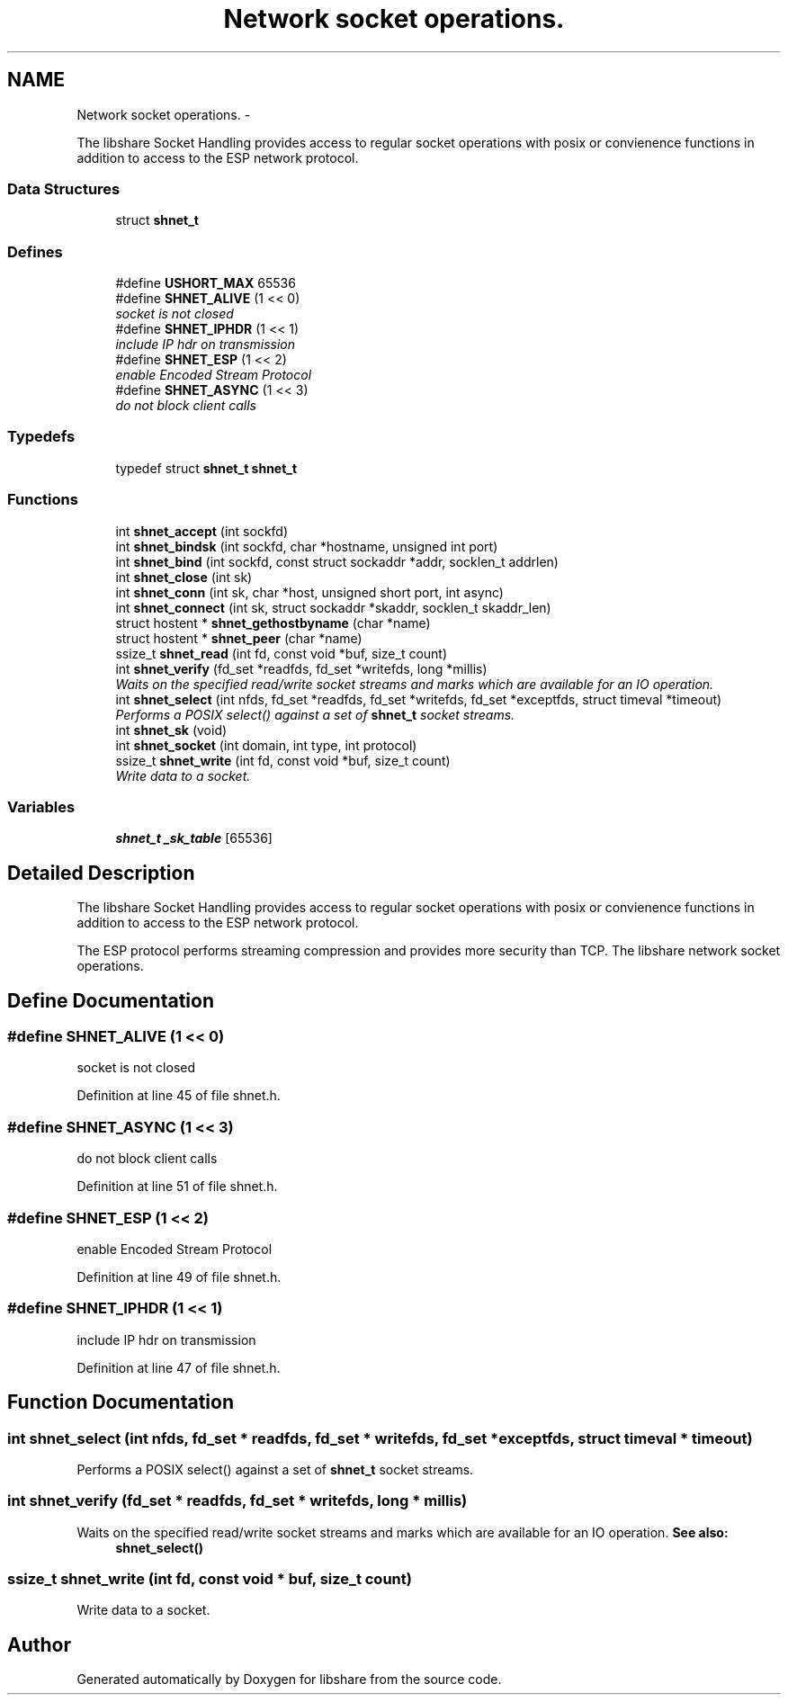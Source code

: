 .TH "Network socket operations." 3 "25 May 2014" "Version 2.1.2" "libshare" \" -*- nroff -*-
.ad l
.nh
.SH NAME
Network socket operations. \- 
.PP
The libshare Socket Handling provides access to regular socket operations with posix or convienence functions in addition to access to the ESP network protocol.  

.SS "Data Structures"

.in +1c
.ti -1c
.RI "struct \fBshnet_t\fP"
.br
.in -1c
.SS "Defines"

.in +1c
.ti -1c
.RI "#define \fBUSHORT_MAX\fP   65536"
.br
.ti -1c
.RI "#define \fBSHNET_ALIVE\fP   (1 << 0)"
.br
.RI "\fIsocket is not closed \fP"
.ti -1c
.RI "#define \fBSHNET_IPHDR\fP   (1 << 1)"
.br
.RI "\fIinclude IP hdr on transmission \fP"
.ti -1c
.RI "#define \fBSHNET_ESP\fP   (1 << 2)"
.br
.RI "\fIenable Encoded Stream Protocol \fP"
.ti -1c
.RI "#define \fBSHNET_ASYNC\fP   (1 << 3)"
.br
.RI "\fIdo not block client calls \fP"
.in -1c
.SS "Typedefs"

.in +1c
.ti -1c
.RI "typedef struct \fBshnet_t\fP \fBshnet_t\fP"
.br
.in -1c
.SS "Functions"

.in +1c
.ti -1c
.RI "int \fBshnet_accept\fP (int sockfd)"
.br
.ti -1c
.RI "int \fBshnet_bindsk\fP (int sockfd, char *hostname, unsigned int port)"
.br
.ti -1c
.RI "int \fBshnet_bind\fP (int sockfd, const struct sockaddr *addr, socklen_t addrlen)"
.br
.ti -1c
.RI "int \fBshnet_close\fP (int sk)"
.br
.ti -1c
.RI "int \fBshnet_conn\fP (int sk, char *host, unsigned short port, int async)"
.br
.ti -1c
.RI "int \fBshnet_connect\fP (int sk, struct sockaddr *skaddr, socklen_t skaddr_len)"
.br
.ti -1c
.RI "struct hostent * \fBshnet_gethostbyname\fP (char *name)"
.br
.ti -1c
.RI "struct hostent * \fBshnet_peer\fP (char *name)"
.br
.ti -1c
.RI "ssize_t \fBshnet_read\fP (int fd, const void *buf, size_t count)"
.br
.ti -1c
.RI "int \fBshnet_verify\fP (fd_set *readfds, fd_set *writefds, long *millis)"
.br
.RI "\fIWaits on the specified read/write socket streams and marks which are available for an IO operation. \fP"
.ti -1c
.RI "int \fBshnet_select\fP (int nfds, fd_set *readfds, fd_set *writefds, fd_set *exceptfds, struct timeval *timeout)"
.br
.RI "\fIPerforms a POSIX select() against a set of \fBshnet_t\fP socket streams. \fP"
.ti -1c
.RI "int \fBshnet_sk\fP (void)"
.br
.ti -1c
.RI "int \fBshnet_socket\fP (int domain, int type, int protocol)"
.br
.ti -1c
.RI "ssize_t \fBshnet_write\fP (int fd, const void *buf, size_t count)"
.br
.RI "\fIWrite data to a socket. \fP"
.in -1c
.SS "Variables"

.in +1c
.ti -1c
.RI "\fBshnet_t\fP \fB_sk_table\fP [65536]"
.br
.in -1c
.SH "Detailed Description"
.PP 
The libshare Socket Handling provides access to regular socket operations with posix or convienence functions in addition to access to the ESP network protocol. 

The ESP protocol performs streaming compression and provides more security than TCP. The libshare network socket operations. 
.SH "Define Documentation"
.PP 
.SS "#define SHNET_ALIVE   (1 << 0)"
.PP
socket is not closed 
.PP
Definition at line 45 of file shnet.h.
.SS "#define SHNET_ASYNC   (1 << 3)"
.PP
do not block client calls 
.PP
Definition at line 51 of file shnet.h.
.SS "#define SHNET_ESP   (1 << 2)"
.PP
enable Encoded Stream Protocol 
.PP
Definition at line 49 of file shnet.h.
.SS "#define SHNET_IPHDR   (1 << 1)"
.PP
include IP hdr on transmission 
.PP
Definition at line 47 of file shnet.h.
.SH "Function Documentation"
.PP 
.SS "int shnet_select (int nfds, fd_set * readfds, fd_set * writefds, fd_set * exceptfds, struct timeval * timeout)"
.PP
Performs a POSIX select() against a set of \fBshnet_t\fP socket streams. 
.SS "int shnet_verify (fd_set * readfds, fd_set * writefds, long * millis)"
.PP
Waits on the specified read/write socket streams and marks which are available for an IO operation. \fBSee also:\fP
.RS 4
\fBshnet_select()\fP 
.RE
.PP

.SS "ssize_t shnet_write (int fd, const void * buf, size_t count)"
.PP
Write data to a socket. 
.SH "Author"
.PP 
Generated automatically by Doxygen for libshare from the source code.
